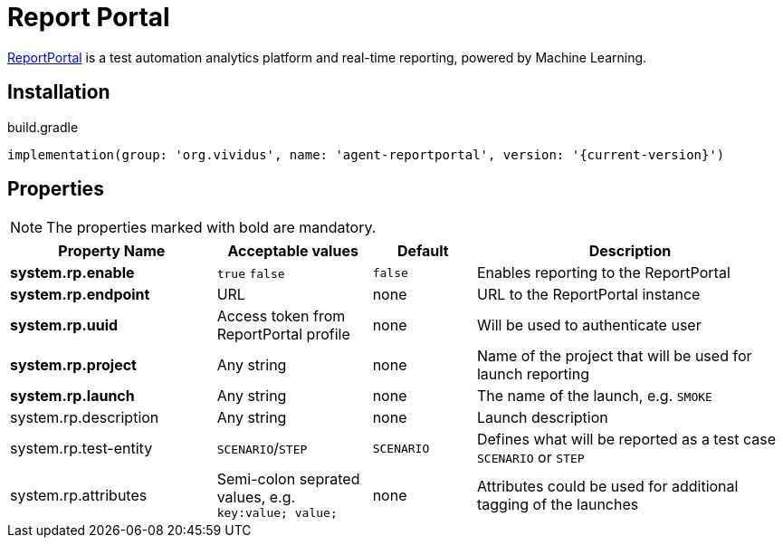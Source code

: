 = Report Portal

https://reportportal.io/[ReportPortal] is a test automation analytics platform and real-time reporting, powered by Machine Learning.

== Installation

.build.gradle
[source,gradle,subs="attributes+"]
----
implementation(group: 'org.vividus', name: 'agent-reportportal', version: '{current-version}')
----

== Properties

NOTE: The properties marked with bold are mandatory.

[cols="4,3,2,6", options="header"]
|===
|Property Name
|Acceptable values
|Default
|Description

|*system.rp.enable*
a|`true`
`false`
|`false`
|Enables reporting to the ReportPortal

|*system.rp.endpoint*
|URL
|none
|URL to the ReportPortal instance

|*system.rp.uuid*
|Access token from ReportPortal profile
|none
|Will be used to authenticate user

|*system.rp.project*
|Any string
|none
|Name of the project that will be used for launch reporting

|*system.rp.launch*
|Any string
|none
|The name of the launch, e.g. `SMOKE`

|system.rp.description
|Any string
|none
|Launch description

|system.rp.test-entity
|`SCENARIO`/`STEP`
|`SCENARIO`
|Defines what will be reported as a test case `SCENARIO` or `STEP`

|system.rp.attributes
|Semi-colon seprated values, e.g. `key:value; value;`
|none
|Attributes could be used for additional tagging of the launches

|===
